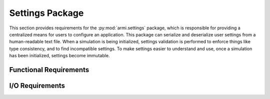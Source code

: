 .. _armi_settings:

Settings Package
----------------

This section provides requirements for the :py:mod:`armi.settings` package, which is responsible for providing a centralized means for users to configure an application. This package can serialize and deserialize user settings from a human-readable text file. When a simulation is being initialized, settings validation is performed to enforce things like type consistency, and to find incompatible settings. To make settings easier to understand and use, once a simulation has been initialized, settings become immutable.

Functional Requirements
+++++++++++++++++++++++

.. req:: placeholder
    :id: R_ARMI_SETTING
    :subtype: functional
    :basis: placeholder
    :acceptance_criteria: placeholder
    :status: accepted

.. req:: placeholder
    :id: R_ARMI_SETTINGS_DEFAULTS
    :subtype: functional
    :basis: placeholder
    :acceptance_criteria: placeholder
    :status: accepted

.. req:: placeholder
    :id: R_ARMI_SETTINGS_RULES
    :subtype: functional
    :basis: placeholder
    :acceptance_criteria: placeholder
    :status: accepted

.. req:: placeholder
    :id: R_ARMI_SETTINGS_POWER
    :subtype: functional
    :basis: placeholder
    :acceptance_criteria: placeholder
    :status: accepted

.. req:: placeholder
    :id: R_ARMI_SETTINGS_META
    :subtype: functional
    :basis: placeholder
    :acceptance_criteria: placeholder
    :status: accepted

I/O Requirements
++++++++++++++++

.. req:: placeholder
    :id: R_ARMI_SETTINGS_IO_TXT
    :subtype: io
    :basis: placeholder
    :acceptance_criteria: placeholder
    :status: accepted
